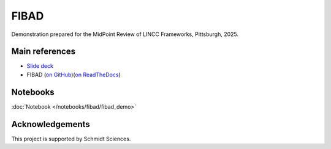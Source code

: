 FIBAD
========================================================================================

Demonstration prepared for the MidPoint Review of LINCC Frameworks, Pittsburgh, 2025.

Main references
---------------------------------------------------------------

* `Slide deck <https://docs.google.com/presentation/d/1PWEYarZAhKLE8AKfij944yKjbsr33dw8HoYlGaLwEEM/>`__
* FIBAD (`on GitHub <https://github.com/lincc-frameworks/fibad>`__)(`on ReadTheDocs <https://fibad.readthedocs.io/>`__)

Notebooks
---------------------------------------------------------------

:doc:`Notebook </notebooks/fibad/fibad_demo>`


Acknowledgements
---------------------------------------------------------------

This project is supported by Schmidt Sciences.

